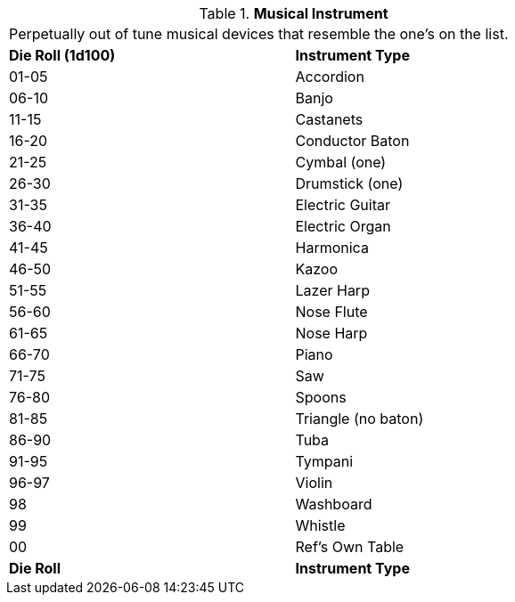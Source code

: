 // Table 51.10 Musical Instrument
.*Musical Instrument*
[width="75%",cols="^,<",frame="all", stripes="even"]
|===
2+<|Perpetually out of tune musical devices that resemble the one's on the list. 
s|Die Roll (1d100)
s|Instrument Type

|01-05
|Accordion

|06-10
|Banjo

|11-15
|Castanets

|16-20
|Conductor Baton

|21-25
|Cymbal (one)

|26-30
|Drumstick (one)

|31-35
|Electric Guitar

|36-40
|Electric Organ

|41-45
|Harmonica

|46-50
|Kazoo

|51-55
|Lazer Harp

|56-60
|Nose Flute

|61-65
|Nose Harp

|66-70
|Piano

|71-75
|Saw

|76-80
|Spoons

|81-85
|Triangle (no baton)

|86-90
|Tuba

|91-95
|Tympani

|96-97
|Violin

|98
|Washboard

|99
|Whistle

|00
|Ref's Own Table

s|Die Roll
s|Instrument Type


|===
